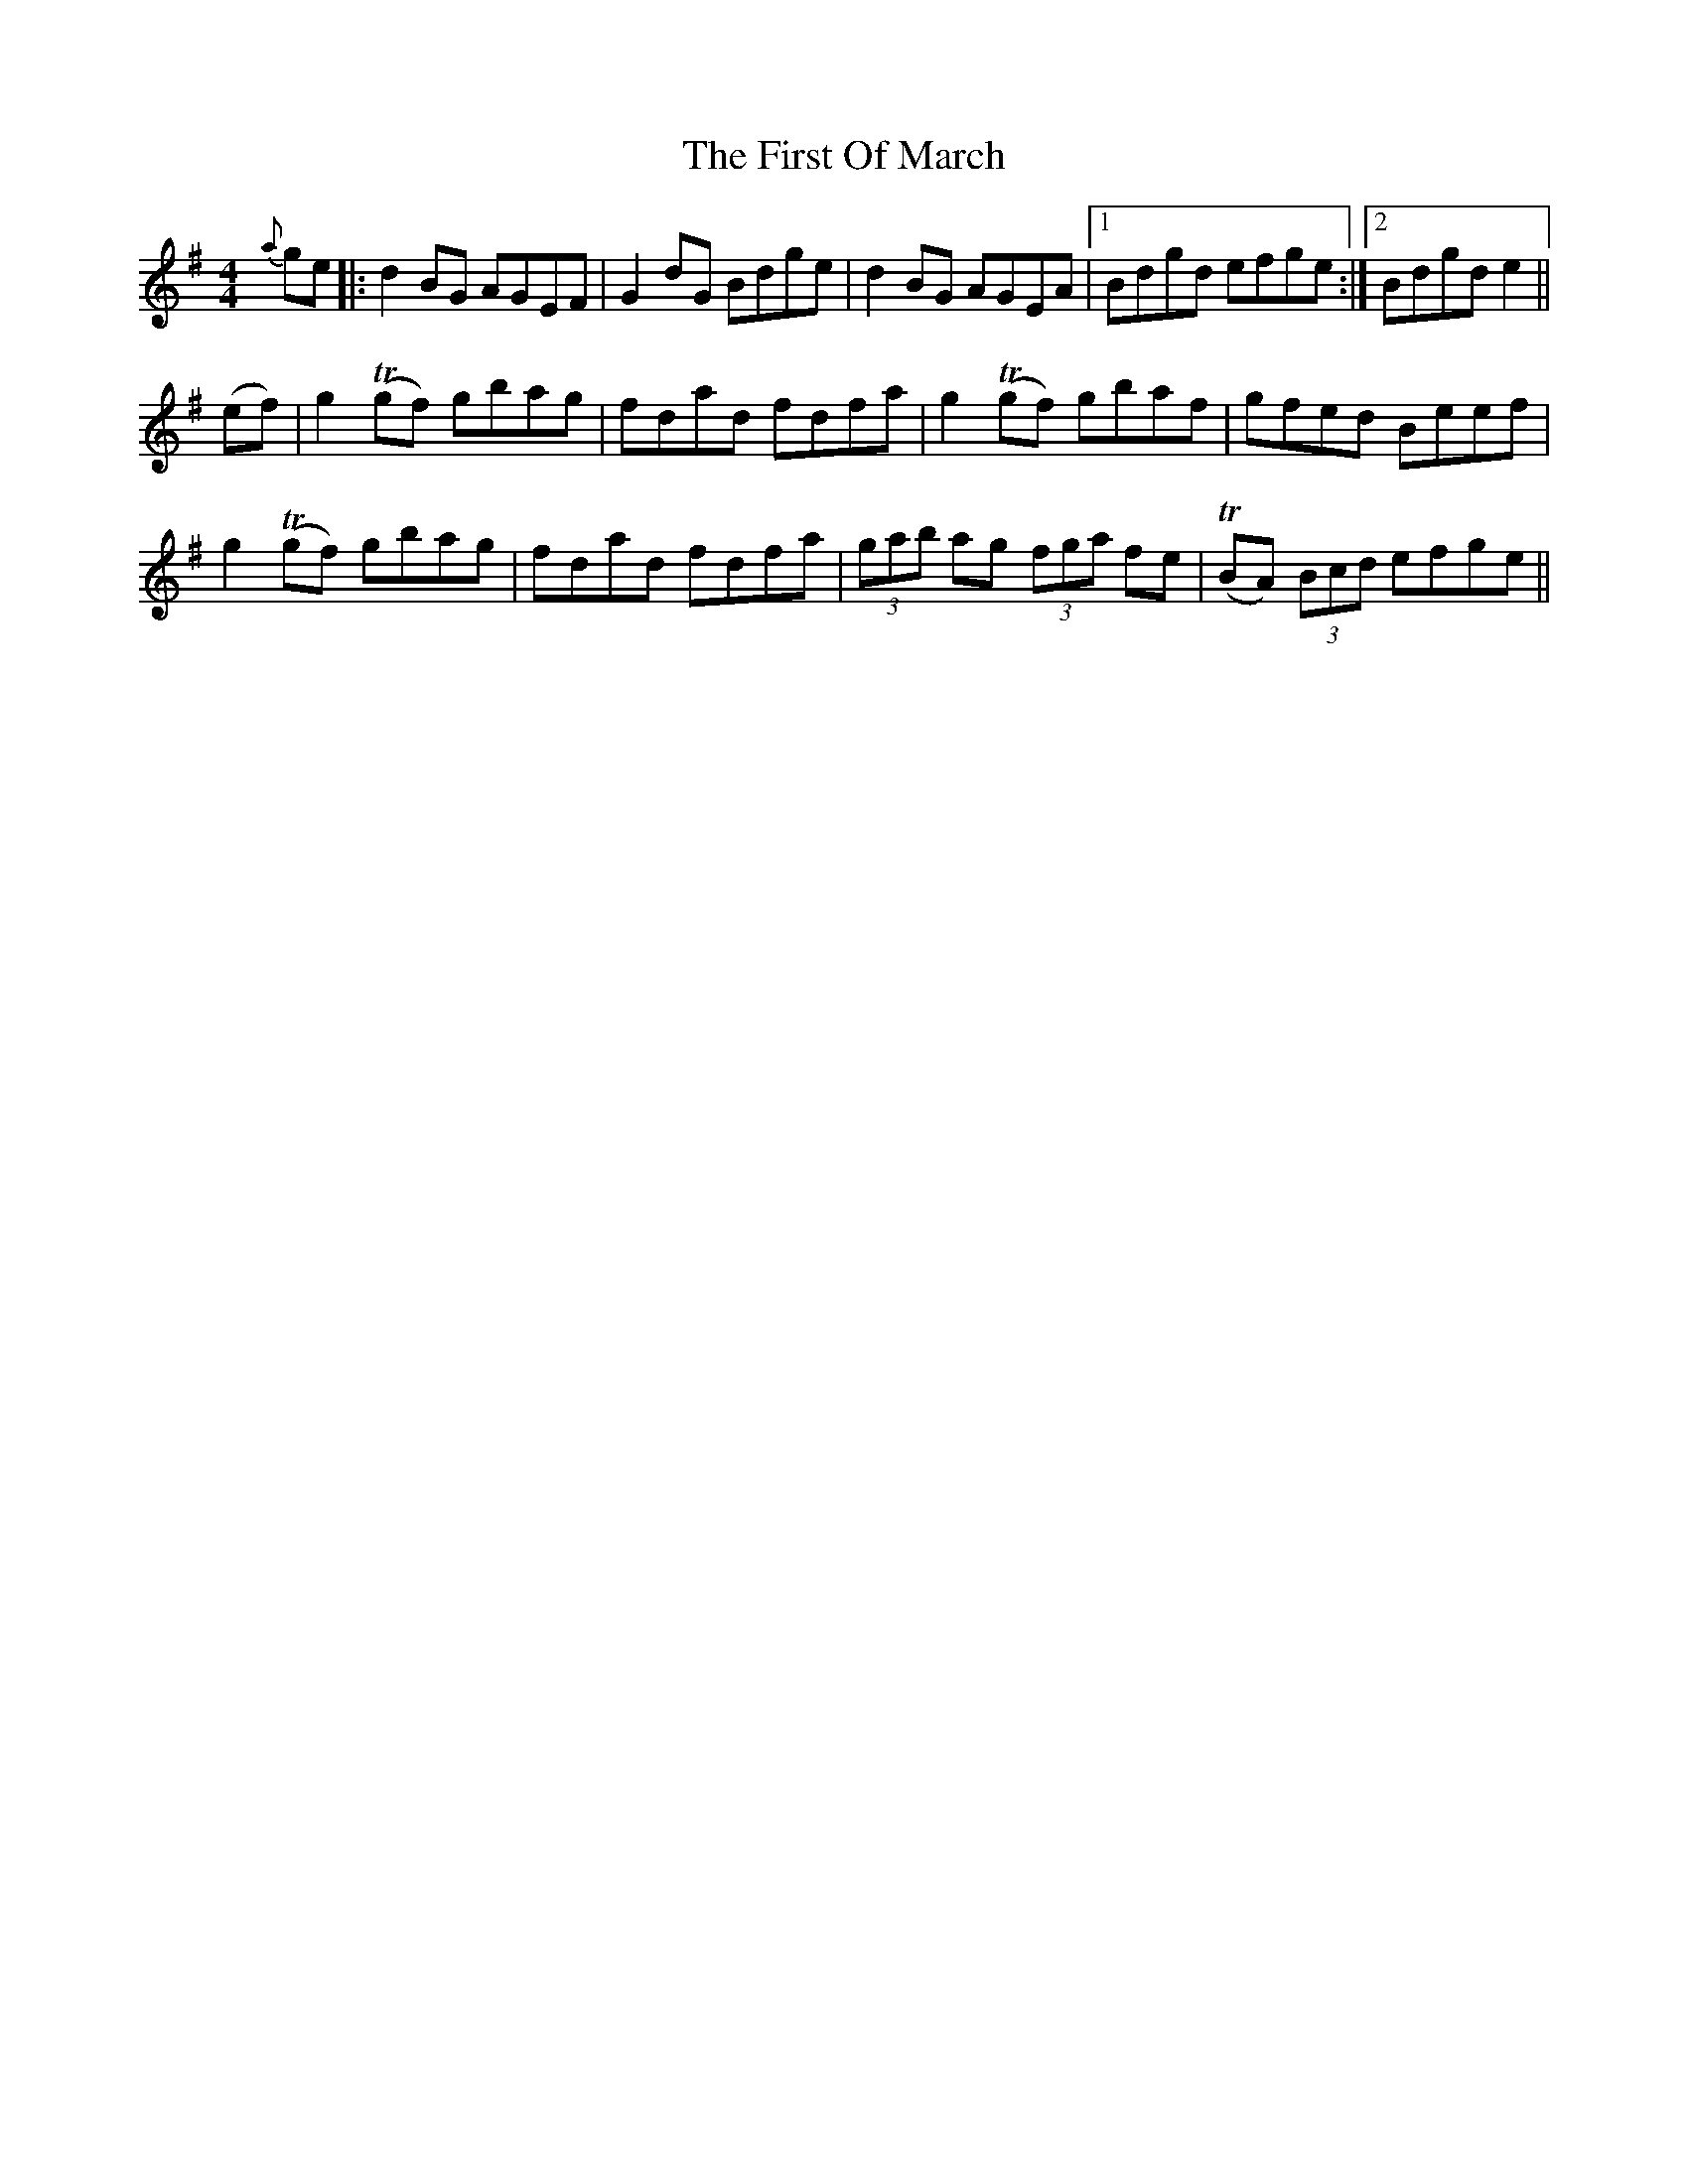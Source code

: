 X: 13162
T: First Of March, The
R: reel
M: 4/4
K: Gmajor
{a}ge|:d2 BG AGEF|G2 dG Bdge|d2 BG AGEA|1 Bdgd efge:|2 Bdgd e2||
(ef)|g2 T(gf) gbag|fdad fdfa|g2 T(gf) gbaf|gfed Beef|
g2 T(gf) gbag|fdad fdfa|(3gab ag (3fga fe|T(BA) (3Bcd efge||

